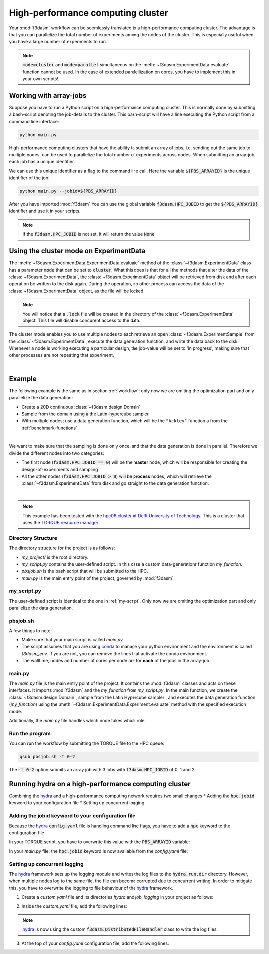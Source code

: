 High-performance computing cluster
==================================

Your :mod:`f3dasm` workflow can be seemlessly translated to a high-performance computing cluster.
The advantage is that you can parallelize the total number of experiments among the nodes of the cluster.
This is especially useful when you have a large number of experiments to run.

.. note::
    :code:`mode=cluster` and :code:`mode=parallel` simultaneous on the :meth:`~f3dasm.ExperimentData.evaluate` function cannot be used.
    In the case of extended paralellization on cores, you have to implement this in your own scripts!.

Working with array-jobs
-----------------------

Suppose you have to run a Python script on a high-performance computing cluster. This is normally done by submitting a bash-script denoting the job-details to the cluster.
This bash-script will have a line executing the Python script from a command line interface:

.. code-block:: bash

    python main.py

High-performance computing clusters that have the ability to submit an array of jobs, i.e. sending out the same job to multiple nodes, can be used to parallelize the total number of experiments across nodes.
When submitting an array-job, each job has a unique identifier.

We can use this unique identifier as a flag to the command line call. Here the variable :code:`${PBS_ARRAYID}` is the unique identifier of the job:

.. code-block:: bash

    python main.py --jobid=${PBS_ARRAYID}

After you have imported :mod:`f3dasm`
You can use the global variable :code:`f3dasm.HPC_JOBID` to get the :code:`${PBS_ARRAYID}` identifier and use it in your scripts.


.. code-block:: python
    :caption: main.py

    import f3dasm
    print(f3dasm.HPC_JOBID)
    >>> 0

.. note::
    If the :code:`f3dasm.HPC_JOBID` is not set, it will return the value :code:`None`

.. _cluster-mode:

Using the cluster mode on ExperimentData
----------------------------------------

The :meth:`~f3dasm.ExperimentData.ExperimentData.evaluate` method of the :class:`~f3dasm.ExperimentData` class has a parameter :code:`mode` that can be set to :code:`cluster`.
What this does is that for all the methods that alter the data of the :class:`~f3dasm.ExperimentData`, the :class:`~f3dasm.ExperimentData` object will be retrieved from disk and after each operation be written to the disk again.
During the operation, no other process can access the data of the :class:`~f3dasm.ExperimentData` object, as the file will be locked.

.. note::
    You will notice that a :code:`.lock` file will be created in the directory of the :class:`~f3dasm.ExperimentData` object. This file will disable concurent access to the data.

The cluster mode enables you to use multiple nodes to each retrieve an open :class:`~f3dasm.ExperimentSample` from the :class:`~f3dasm.ExperimentData`, execute the data generation function, and write the data back to the disk.
Whenever a node is working executing a particular design, the job-value will be set to 'in progress', making sure that other processes are not repeating that experiment.

.. image:: ../../../img/f3dasm-cluster.png
    :align: center
    :width: 100%
    :alt: Cluster mode

|

Example
-------


The following example is the same as in section :ref:`workflow`; only now we are omiting the optimization part and only parallelize the data generation:

* Create a 20D continuous :class:`~f3dasm.design.Domain`
* Sample from the domain using a the Latin-hypercube sampler
* With multiple nodes; use a data generation function, which will be the ``"Ackley"`` function a from the :ref:`benchmark-functions`


.. image:: ../../../img/f3dasm-workflow-example-cluster.png
   :width: 70%
   :align: center
   :alt: Workflow

|

We want to make sure that the sampling is done only once, and that the data generation is done in parallel.
Therefore we divide the different nodes into two categories:

* The first node (:code:`f3dasm.HPC_JOBID == 0`) will be the **master** node, which will be responsible for creating the design-of-experiments and sampling
* All the other nodes (:code:`f3dasm.HPC_JOBID > 0`) will be **process** nodes, which will retrieve the :class:`~f3dasm.ExperimentData` from disk and go straight to the data generation function.

.. image:: ../../../img/f3dasm-workflow-cluster-roles.png
   :width: 100%
   :align: center
   :alt: Cluster roles

|

.. note::
    This example has been tested with the `hpc06 cluster of Delft University of Technology <https://hpcwiki.tudelft.nl/index.php/Main_Page>`_.
    This is a cluster that uses the `TORQUE resource manager <https://en.wikipedia.org/wiki/TORQUE>`_.

Directory Structure
^^^^^^^^^^^^^^^^^^^

The directory structure for the project is as follows:

- `my_project/` is the root directory.
- `my_script.py` contains the user-defined script. In this case a custom data-generationr function `my_function`.
- `pbsjob.sh` is the bash script that will be submitted to the HPC.
- `main.py` is the main entry point of the project, governed by :mod:`f3dasm`.

.. code-block:: none
   :caption: Directory Structure

   my_project/
   ├── my_script.py
   ├── pbsjob.sh   
   └── main.py

my_script.py
^^^^^^^^^^^^

The user-defined script is identical to the one in :ref:`my-script`. Only now we are omiting the optimization part and only parallelize the data generation.

pbsjob.sh
^^^^^^^^^

.. tabs::

    .. group-tab:: TORQUE

        .. code-block:: bash

            #!/bin/bash
            # Torque directives (#PBS) must always be at the start of a job script!
            #PBS -N ExampleScript
            #PBS -q mse
            #PBS -l nodes=1:ppn=12,walltime=12:00:00

            # Make sure I'm the only one that can read my output
            umask 0077


            # The PBS_JOBID looks like 1234566[0].
            # With the following line, we extract the PBS_ARRAYID, the part in the brackets []:
            PBS_ARRAYID=$(echo "${PBS_JOBID}" | sed 's/\[[^][]*\]//g')

            module load use.own
            module load miniconda3
            cd $PBS_O_WORKDIR

            # Here is where the application is started on the node
            # activating my conda environment:

            source activate f3dasm_env

            # limiting number of threads
            OMP_NUM_THREADS=12
            export OMP_NUM_THREADS=12


            # If the PBS_ARRAYID is not set, set it to None
            if ! [ -n "${PBS_ARRAYID+1}" ]; then
            PBS_ARRAYID=None
            fi

            # Executing my python program with the jobid flag
            python main.py --jobid=${PBS_ARRAYID}

    .. group-tab:: SLURM

        Slurm script


A few things to note:

* Make sure that your main script is called `main.py`
* The script assumes that you are using `conda <https://docs.conda.io/projects/miniconda/en/latest/index.html>`_ to manage your python environment and the environment is called `f3dasm_env`. If you are not, you can remove the lines that activate the conda environment.
* The walltime, nodes and number of cores per node are for **each** of the jobs in the array-job.

main.py
^^^^^^^

The `main.py` file is the main entry point of the project. It contains the :mod:`f3dasm` classes and acts on these interfaces.
It imports :mod:`f3dasm` and the `my_function` from `my_script.py`. 
In the main function, we create the :class:`~f3dasm.design.Domain`, sample from the Latin Hypercube sampler , and executes the data generation function (`my_function`) using the :meth:`~f3dasm.ExperimentData.Experiment.evaluate` method with the specified execution mode.

Additionally, the `main.py` file handles which node takes which role.

.. code-block:: python
   :caption: main.py

    from f3dasm import ExperimentData
    from f3dasm.domain import make_nd_continuous_domain
    from my_script import my_function
    from time import sleep

    def create_experimentdata():
        """Design of Experiment"""
        # Create a domain object
        domain = make_nd_continuous_domain(bounds=np.tile([0.0, 1.0], (20, 1)), dimensionality=20)

        # Create the ExperimentData object
        data = ExperimentData()

        # Sampling from the domain
        data.sample(sampler='latin', n_samples=10)

        # Store the data to disk
        data.store(filename='my_data')

    def worker_node():
        # Extract the experimentdata from disk
        data = f3dasm.ExperimentData.from_file(filename='my_data')

        """Data Generation"""
        # Use the data-generator to evaluate the initial samples
        data.evaluate(data_generator='Ackley', mode='cluster')


    if __name__ is '__main__':
        # Check the jobid of the current node
        if f3dasm.HPC_JOBID == 0:
            create_experimentdata()
            worker_node()
        elif f3dasm.HPC_JOBID > 0:
            # Asynchronize the jobs in order to omit racing conditions
            sleep(f3dasm.HPC_JOBID)
            worker_node()



Run the program
^^^^^^^^^^^^^^^

You can run the workflow by submitting the TORQUE file to the HPC queue:

.. code-block:: bash

    qsub pbsjob.sh -t 0-2

The :code:`-t 0-2` option submits an array job with 3 jobs with :code:`f3dasm.HPC_JOBID` of 0, 1 and 2.


.. _hydra-on-hpc:

Running hydra on a high-performance computing cluster
-----------------------------------------------------

.. _hydra: https://hydra.cc/

Combining the `hydra`_ and a high-performance computing network requires two small changes
* Adding the :code:`hpc.jobid` keyword to your configuration file
* Setting up concurrent logging

Adding the jobid keyword to your configuration file
^^^^^^^^^^^^^^^^^^^^^^^^^^^^^^^^^^^^^^^^^^^^^^^^^^^

Because the `hydra`_  :code:`config.yaml` file is handling command line flags, you have to add a :code:`hpc` keyword to the configuration file

.. code-block:: yaml
   :caption: config.yaml

   hpc:
        jobid: -1

In your TORQUE script, you have to overwrite this value with the :code:`PBS_ARRAYID` variable:

.. tabs::

    .. group-tab:: TORQUE

        .. code-block:: bash

            #!/bin/bash
            # Torque directives (#PBS) must always be at the start of a job script!
            #PBS -N ExampleScript
            #PBS -q mse
            #PBS -l nodes=1:ppn=12,walltime=12:00:00

            # Make sure I'm the only one that can read my output
            umask 0077


            # The PBS_JOBID looks like 1234566[0].
            # With the following line, we extract the PBS_ARRAYID, the part in the brackets []:
            PBS_ARRAYID=$(echo "${PBS_JOBID}" | sed 's/\[[^][]*\]//g')

            module load use.own
            module load miniconda3
            cd $PBS_O_WORKDIR

            # Here is where the application is started on the node
            # activating my conda environment:

            source activate f3dasm_env

            # limiting number of threads
            OMP_NUM_THREADS=12
            export OMP_NUM_THREADS=12


            # If the PBS_ARRAYID is not set, set it to None
            if ! [ -n "${PBS_ARRAYID+1}" ]; then
            PBS_ARRAYID=None
            fi

            # Executing my python program with the jobid flag
            python main.py ++hpc.jobid=${PBS_ARRAYID}

    .. group-tab:: SLURM

        SLURM script

In your `main.py` file, the :code:`hpc.jobid` keyword is now available from the `config.yaml` file:

.. code-block:: python
   :caption: main.py for hydra and HPC integration

    # Your f3dasm workflow
    ...

    @hydra.main(config_path=".", config_name="config")
    def main(config):    
        # Check the jobid of the current node
        if config.hpc.jobid == 0:
            create_experimentdata()
            worker_node()
        elif config.hpc.jobid > 0:
            # Asynchronize the jobs in order to omit racing conditions
            sleep(config.hpc.jobid)
            worker_node()

Setting up concurrent logging
^^^^^^^^^^^^^^^^^^^^^^^^^^^^^

The `hydra`_ framework sets up the logging module and writes the log files to the :code:`hydra.run.dir` directory.
However, when multiple nodes log to the same file, the file can become corrupted due to concurrent writing.
In order to mitigate this, you have to overwrite the logging to file behaviour of the `hydra`_ framework.

1. Create a `custom.yaml` file and its directories `hydra` and `job_logging` in your project as follows:

.. code-block:: none
   :caption: Directory Structure

   my_project/
   ├── hydra
   |     └─ job_logging
   |           └─ custom.yaml  
   ├── my_script.py
   ├── pbsjob.sh   
   └── main.py


2. Inside the `custom.yaml` file, add the following lines:

.. code-block:: yaml
   :caption: custom.yaml

    # python logging configuration for tasks
    version: 1
    formatters:
    simple:
        format: "[%(asctime)s][%(name)s][%(levelname)s] - %(message)s"
    handlers:
    console:
        class: logging.StreamHandler
        formatter: simple
        stream: ext://sys.stdout
    file:
        class: f3dasm.DistributedFileHandler
        formatter: simple
        # absolute file path
        filename: ${hydra.runtime.output_dir}/${hydra.job.name}.log
    root:
    level: INFO
    handlers: [console, file]

    disable_existing_loggers: false

.. note::

    `hydra`_ is now using the custom :code:`f3dasm.DistributedFileHandler` class to write the log files.

3. At the top of your `config.yaml` configuration file, add the following lines:

.. code-block:: yaml
   :caption: config.yaml

    defaults:
    - override hydra/job_logging: custom
